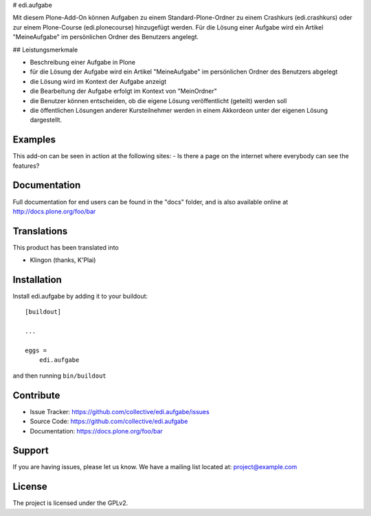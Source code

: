 # edi.aufgabe

Mit diesem Plone-Add-On können Aufgaben zu einem Standard-Plone-Ordner zu einem Crashkurs 
(edi.crashkurs) oder zur einem Plone-Course (edi.plonecourse) hinzugefügt werden. Für die Lösung
einer Aufgabe wird ein Artikel "MeineAufgabe" im persönlichen Ordner des Benutzers angelegt.

## Leistungsmerkmale

- Beschreibung einer Aufgabe in Plone
- für die Lösung der Aufgabe wird ein Artikel "MeineAufgabe" im persönlichen Ordner des Benutzers abgelegt
- die Lösung wird im Kontext der Aufgabe anzeigt
- die Bearbeitung der Aufgabe erfolgt im Kontext von "MeinOrdner"
- die Benutzer können entscheiden, ob die eigene Lösung veröffentlicht (geteilt) werden soll
- die öffentlichen Lösungen anderer Kursteilnehmer werden in einem Akkordeon unter der eigenen Lösung dargestellt.

Examples
--------

This add-on can be seen in action at the following sites:
- Is there a page on the internet where everybody can see the features?


Documentation
-------------

Full documentation for end users can be found in the "docs" folder, and is also available online at http://docs.plone.org/foo/bar


Translations
------------

This product has been translated into

- Klingon (thanks, K'Plai)


Installation
------------

Install edi.aufgabe by adding it to your buildout::

    [buildout]

    ...

    eggs =
        edi.aufgabe


and then running ``bin/buildout``


Contribute
----------

- Issue Tracker: https://github.com/collective/edi.aufgabe/issues
- Source Code: https://github.com/collective/edi.aufgabe
- Documentation: https://docs.plone.org/foo/bar


Support
-------

If you are having issues, please let us know.
We have a mailing list located at: project@example.com


License
-------

The project is licensed under the GPLv2.
